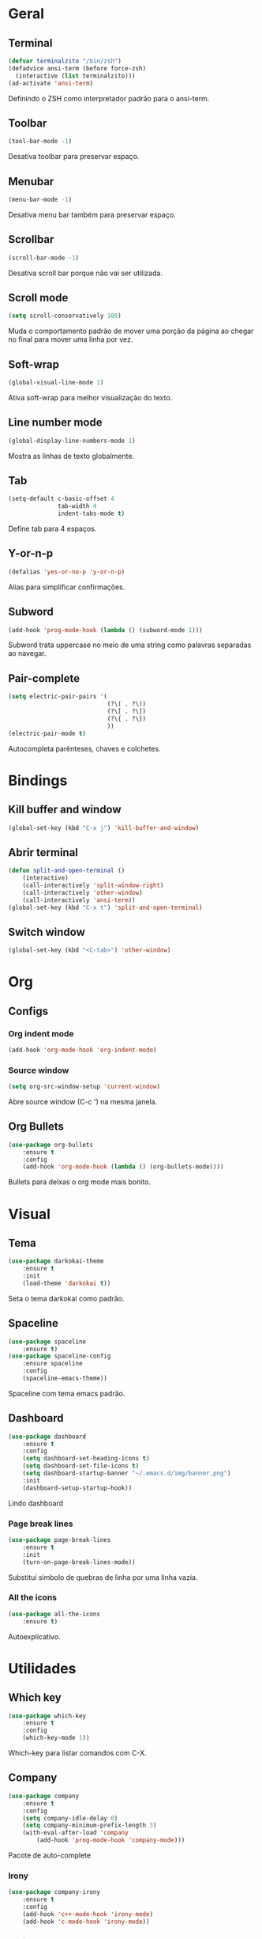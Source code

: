 * Geral
** Terminal
#+begin_src emacs-lisp
  (defvar terminalzito "/bin/zsh")
  (defadvice ansi-term (before force-zsh)
	(interactive (list terminalzito)))
  (ad-activate 'ansi-term)
#+end_src
Definindo o ZSH como interpretador padrão para o ansi-term.
** Toolbar
#+begin_src emacs-lisp
(tool-bar-mode -1)
#+end_src
Desativa toolbar para preservar espaço.
** Menubar
#+begin_src emacs-lisp
(menu-bar-mode -1)
#+end_src
Desativa menu bar também para preservar espaço.
** Scrollbar
#+begin_src emacs-lisp
(scroll-bar-mode -1)
#+end_src
Desativa scroll bar porque não vai ser utilizada.
** Scroll mode
#+begin_src emacs-lisp
  (setq scroll-conservatively 100)
#+end_src

Muda o comportamento padrão de mover uma porção da página ao chegar
no final para mover uma linha por vez. 
** Soft-wrap
#+begin_src emacs-lisp
(global-visual-line-mode 1)
#+end_src
Ativa soft-wrap para melhor visualização do texto.
** Line number mode
#+begin_src emacs-lisp
(global-display-line-numbers-mode 1)
#+end_src
Mostra as linhas de texto globalmente.
** Tab
#+begin_src emacs-lisp
  (setq-default c-basic-offset 4 
                tab-width 4
                indent-tabs-mode t)
#+end_src
Define tab para 4 espaços.
** Y-or-n-p
#+begin_src emacs-lisp
  (defalias 'yes-or-no-p 'y-or-n-p)
#+end_src
Alias para simplificar confirmações.
** Subword
#+begin_src emacs-lisp
  (add-hook 'prog-mode-hook (lambda () (subword-mode 1)))
#+end_src

Subword trata uppercase no meio de uma string como palavras separadas ao navegar.
** Pair-complete
#+begin_src emacs-lisp
  (setq electric-pair-pairs '(
                              (?\( . ?\))
                              (?\[ . ?\])
                              (?\{ . ?\})
                              ))
  (electric-pair-mode t)
#+end_src

Autocompleta parênteses, chaves e colchetes.
* Bindings
** Kill buffer and window
#+begin_src emacs-lisp
  (global-set-key (kbd "C-x j") 'kill-buffer-and-window)
#+end_src
** Abrir terminal 
#+begin_src emacs-lisp
(defun split-and-open-terminal () 
    (interactive)
    (call-interactively 'split-window-right)
    (call-interactively 'other-window)
    (call-interactively 'ansi-term))
(global-set-key (kbd "C-x t") 'split-and-open-terminal)
#+end_src
** Switch window
#+begin_src emacs-lisp
  (global-set-key (kbd "<C-tab>") 'other-window)
#+end_src
* Org
** Configs
*** Org indent mode
#+begin_src emacs-lisp
(add-hook 'org-mode-hook 'org-indent-mode)
#+end_src

*** Source window 
#+begin_src emacs-lisp
  (setq org-src-window-setup 'current-window)
#+end_src

Abre source window (C-c ') na mesma janela.
** Org Bullets
#+begin_src emacs-lisp
(use-package org-bullets
    :ensure t
    :config
    (add-hook 'org-mode-hook (lambda () (org-bullets-mode))))
#+end_src
Bullets para deixas o org mode mais bonito.
* Visual
** Tema
#+begin_src emacs-lisp
(use-package darkokai-theme
    :ensure t
    :init
    (load-theme 'darkokai t))
#+end_src
Seta o tema darkokai como padrão.
** Spaceline
#+begin_src emacs-lisp
(use-package spaceline
    :ensure t)
(use-package spaceline-config
    :ensure spaceline
    :config
    (spaceline-emacs-theme))
#+end_src
Spaceline com tema emacs padrão.
** Dashboard
#+begin_src emacs-lisp
(use-package dashboard
    :ensure t
    :config
    (setq dashboard-set-heading-icons t)
    (setq dashboard-set-file-icons t)
	(setq dashboard-startup-banner "~/.emacs.d/img/banner.png")
    :init
    (dashboard-setup-startup-hook))
#+end_src
Lindo dashboard 
*** Page break lines
#+begin_src emacs-lisp
(use-package page-break-lines
    :ensure t
    :init
    (turn-on-page-break-lines-mode))
#+end_src
Substitui símbolo de quebras de linha por uma linha vazia.
*** All the icons
#+begin_src emacs-lisp
(use-package all-the-icons
    :ensure t)
#+end_src
Autoexplicativo.
* Utilidades
** Which key
#+begin_src emacs-lisp
(use-package which-key
    :ensure t
    :config
    (which-key-mode 1))
#+end_src
Which-key para listar comandos com C-X. 
** Company
#+begin_src emacs-lisp
  (use-package company
      :ensure t
      :config
      (setq company-idle-delay 0)
      (setq company-minimum-prefix-length 3)
      (with-eval-after-load 'company
          (add-hook 'prog-mode-hook 'company-mode)))
#+end_src
Pacote de auto-complete

*** Irony
#+begin_src emacs-lisp
(use-package company-irony
    :ensure t
    :config
    (add-hook 'c++-mode-hook 'irony-mode)
    (add-hook 'c-mode-hook 'irony-mode))
#+end_src

*** Jedi
#+begin_src emacs-lisp
  (use-package company-jedi
    :config
    (setq jedi:environment-virtualenv (list (expand-file-name "~/.emacs.d/.python-environments/")))
    (add-hook 'python-mode-hook 'jedi:setup)
    (setq jedi:complete-on-dot t)
    (setq jedi:use-shortcuts t)
    (defun config/enable-company-jedi ()
      (add-to-list 'company-backends 'company-jedi))
    (add-hook 'python-mode-hook 'config/enable-company-jedi))
#+end_src
** Yasnippet
#+begin_src emacs-lisp
  (use-package yasnippet
      :ensure t
      :config
      (use-package yasnippet-snippets
          :ensure t)
      (yas-reload-all)
      (add-hook 'prog-mode-hook #'yas-minor-mode))
#+end_src
Snippet para frameworks.
*** Lisp snippet
#+begin_src emacs-lisp
(use-package common-lisp-snippets
    :ensure t)
(add-hook 'lisp-mode-hook 'yas-minor-mode)
#+end_src
*** Emacs-Lisp snippet
#+begin_src emacs-lisp
  (use-package el-autoyas
    :ensure t
    :config
    (add-hook 'org-mode 'el-autoyas-enable))
#+end_src
*** Javascript e React snippet 
#+begin_src emacs-lisp
(use-package js-react-redux-yasnippets
    :ensure t)
#+end_src
** Company+Yasnippet
#+begin_src emacs-lisp
(defun check-expansion ()
    (save-excursion
      (if (looking-at "\\_>") t
        (backward-char 1)
        (if (looking-at "\\.") t
          (backward-char 1)
          (if (looking-at "->") t nil)))))

  (defun do-yas-expand ()
    (let ((yas/fallback-behavior 'return-nil))
      (yas/expand)))
#+end_src
Funções para integração do company com yasnippet.
** Helm
#+begin_src emacs-lisp
(use-package helm
    :ensure t
	:config
	(helm-mode 1))
#+end_src
Helm para funções de busca..

#+begin_src emacs-lisp
(global-set-key (kbd "C-x C-f") 'helm-find-files) ;; helm-find-files
(global-set-key (kbd "M-x") 'helm-M-x)            ;; helm-fuzzy-match
(global-set-key (kbd "M-y") 'helm-show-kill-ring) ;; helm-kill-ring
(global-set-key (kbd "C-x b") 'helm-mini)         ;; helm-mini
#+end_src
Bindings das keys pro helm.
*** Swiper-helm
#+begin_src emacs-lisp
(use-package swiper-helm
    :ensure t
    :bind ("C-s" . swiper-helm))
#+end_src
** Magit
#+begin_src emacs-lisp
  (use-package magit
    :ensure t)
#+end_src
Pacote para integração com o git.
** Flycheck
#+begin_src emacs-lisp
  (use-package flycheck
    :ensure t
    :init
    (global-flycheck-mode))
#+end_src
Detecção e highlightning de erros.

*** C++ 
#+begin_src emacs-lisp
  (add-hook 'c++-mode-hook (lambda () (setq flycheck-gcc-language-standard "c++11")))
#+end_src
** Rainbow Delimiters
#+begin_src emacs-lisp
  (use-package rainbow-delimiters
    :ensure t
    :config 
    (add-hook 'prog-mode-hook 'rainbow-delimiters-mode))
#+end_src

Pacote para highlight em escopos
** Undo Tree
#+begin_src emacs-lisp
  (use-package undo-tree
    :ensure t
    :config
    (global-undo-tree-mode)
    (setq-default undo-tree-visualizer-diff 1)
    (setq-default undo-tree-auto-save-history 1) 
    (setq-default undo-tree-visualizer-timestamps 1))
#+end_src
Pacote que define o histórico de alterações em uma árvore.
** Rainbow Mode
#+begin_src emacs-lisp
  (use-package rainbow-mode
    :ensure t
    :init (rainbow-mode 1)) 
#+end_src

Pacote para hightlight de cores em código hexadecimal
* Diminish
#+begin_src emacs-lisp
  (use-package diminish
      :ensure t
      :init
      (diminish 'helm-mode)
      (diminish 'which-key-mode)
      (diminish 'visual-line-mode)
      (diminish 'yas-minor-mode)
      (diminish 'page-break-lines-mode)
      (diminish 'company-mode)
      (diminish 'org-indent-mode)
      (diminish 'undo-tree-mode)
      (diminish 'irony-mode)
      (diminish 'abbrev-mode))
#+end_src

Pacote para esconder os modos da
  

